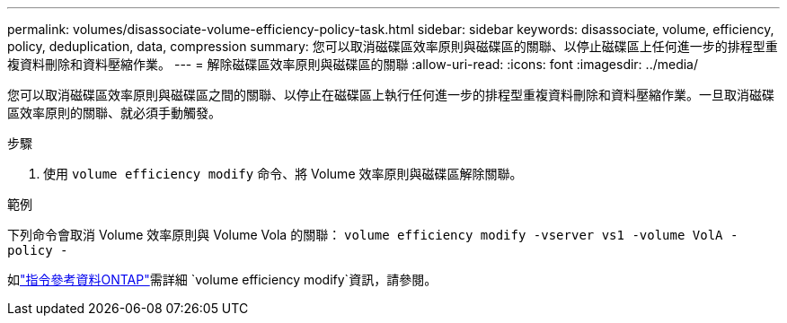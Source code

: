 ---
permalink: volumes/disassociate-volume-efficiency-policy-task.html 
sidebar: sidebar 
keywords: disassociate, volume, efficiency, policy, deduplication, data, compression 
summary: 您可以取消磁碟區效率原則與磁碟區的關聯、以停止磁碟區上任何進一步的排程型重複資料刪除和資料壓縮作業。 
---
= 解除磁碟區效率原則與磁碟區的關聯
:allow-uri-read: 
:icons: font
:imagesdir: ../media/


[role="lead"]
您可以取消磁碟區效率原則與磁碟區之間的關聯、以停止在磁碟區上執行任何進一步的排程型重複資料刪除和資料壓縮作業。一旦取消磁碟區效率原則的關聯、就必須手動觸發。

.步驟
. 使用 `volume efficiency modify` 命令、將 Volume 效率原則與磁碟區解除關聯。


.範例
下列命令會取消 Volume 效率原則與 Volume Vola 的關聯： `volume efficiency modify -vserver vs1 -volume VolA -policy -`

如link:https://docs.netapp.com/us-en/ontap-cli/volume-efficiency-modify.html["指令參考資料ONTAP"^]需詳細 `volume efficiency modify`資訊，請參閱。
